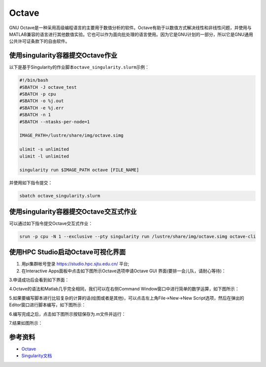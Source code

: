 .. _octave:

Octave
======

GNU
Octave是一种采用高级编程语言的主要用于数值分析的软件。Octave有助于以数值方式解决线性和非线性问题，并使用与MATLAB兼容的语言进行其他数值实验。它也可以作为面向批处理的语言使用。因为它是GNU计划的一部分，所以它是GNU通用公共许可证条款下的自由软件。

使用singularity容器提交Octave作业
---------------------------------

以下是基于Singularity的作业脚本\ ``octave_singularity.slurm``\ 示例：

.. code:: bash

   #!/bin/bash
   #SBATCH -J octave_test
   #SBATCH -p cpu
   #SBATCH -o %j.out
   #SBATCH -e %j.err
   #SBATCH -n 1
   #SBATCH --ntasks-per-node=1

   IMAGE_PATH=/lustre/share/img/octave.simg

   ulimit -s unlimited
   ulimit -l unlimited

   singularity run $IMAGE_PATH octave [FILE_NAME]

并使用如下指令提交：

.. code:: bash

   sbatch octave_singularity.slurm

使用singularity容器提交Octave交互式作业
---------------------------------------

可以通过如下指令提交Octave交互式作业：

.. code:: bash

   srun -p cpu -N 1 --exclusive --pty singularity run /lustre/share/img/octave.simg octave-cli

使用HPC Studio启动Octave可视化界面
----------------------------------
1. 用pi集群帐号登录 https://studio.hpc.sjtu.edu.cn/ 平台;
2. 在Interactive Apps面板中点击如下图所示Octave选项申请Octave GUI 界面(要排一会儿队，请耐心等待)：
 
|image1|

3.申请成功后会看到如下界面：

|image2|

4.Octave的语法和Matlab几乎完全相同，我们可以在右侧Command Window窗口中进行简单的数学运算，如下图所示：

|image3|

5.如果要编写脚本进行比较复杂的计算的话(绘图或者是其他)，可以点击左上角File->New->New Script选项，然后在弹出的Editor窗口进行脚本编写，如下图所示：

|image4|

6.编写完成之后，点击如下图所示按钮保存为.m文件并运行：

|image5|

7.结果如图所示：

|image6|


参考资料
--------

-  `Octave <https://www.gnu.org/software/octave/>`__
-  `Singularity文档 <https://sylabs.io/guides/3.5/user-guide/>`__


.. |image1| image:: ../../img/Octave1.png
.. |image2| image:: ../../img/Octave2.png
.. |image3| image:: ../../img/Octave3.png
.. |image4| image:: ../../img/Octave4.png
.. |image5| image:: ../../img/Octave5.png
.. |image6| image:: ../../img/Octave6.png
